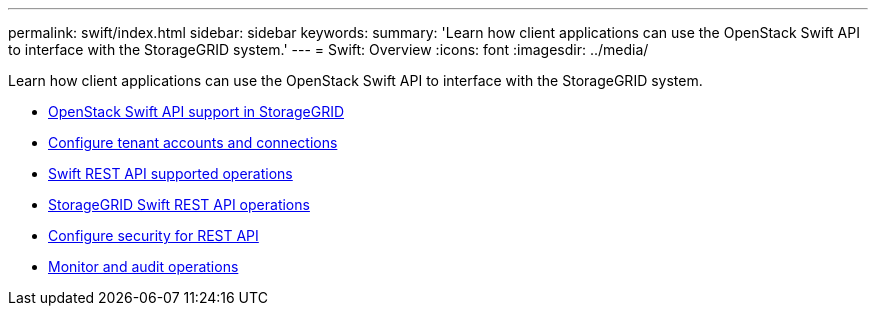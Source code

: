 ---
permalink: swift/index.html
sidebar: sidebar
keywords:
summary: 'Learn how client applications can use the OpenStack Swift API to interface with the StorageGRID system.'
---
= Swift: Overview
:icons: font
:imagesdir: ../media/

[.lead]
Learn how client applications can use the OpenStack Swift API to interface with the StorageGRID system.

* xref:openstack-swift-api-support-in-storagegrid.adoc[OpenStack Swift API support in StorageGRID]
* xref:configuring-tenant-accounts-and-connections.adoc[Configure tenant accounts and connections]
* xref:swift-rest-api-supported-operations.adoc[Swift REST API supported operations]
* xref:storagegrid-swift-rest-api-operations.adoc[StorageGRID Swift REST API operations]
* xref:configuring-security-for-rest-api.adoc[Configure security for REST API]
* xref:monitoring-and-auditing-operations.adoc[Monitor and audit operations]
